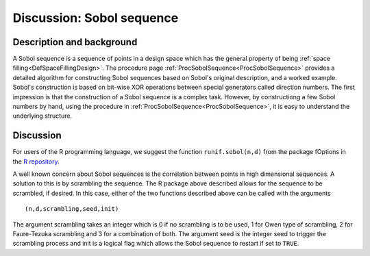 .. _DiscSobol:

Discussion: Sobol sequence
===========================

Description and background
--------------------------

A Sobol sequence is a sequence of points in a design space which has
the general property of being :ref:`space
filling<DefSpaceFillingDesign>`. The procedure page
:ref:`ProcSobolSequence<ProcSobolSequence>` provides a detailed
algorithm for constructing Sobol sequences based on Sobol's original
description, and a worked example. Sobol's construction is based on
bit-wise XOR operations between special generators called direction
numbers. The first impression is that the construction of a Sobol
sequence is a complex task. However, by constructiong a few Sobol
numbers by hand, using the procedure in
:ref:`ProcSobolSequence<ProcSobolSequence>`, it is easy to understand
the underlying structure.

Discussion
----------

For users of the R programming language, we suggest the function
``runif.sobol(n,d)`` from the package fOptions in the `R
repository <http://cran.r-project.org/>`_.

A well known concern about Sobol sequences is the correlation between
points in high dimensional sequences. A solution to this is by
scrambling the sequence. The R package above described allows for the
sequence to be scrambled, if desired. In this case, either of the two
functions described above can be called with the arguments ::

   (n,d,scrambling,seed,init)

The argument scrambling takes an integer which is 0 if no scrambling is
to be used, 1 for Owen type of scrambling, 2 for Faure-Tezuka scrambling
and 3 for a combination of both. The argument seed is the integer seed
to trigger the scrambling process and init is a logical flag which
allows the Sobol sequence to restart if set to ``TRUE``.
